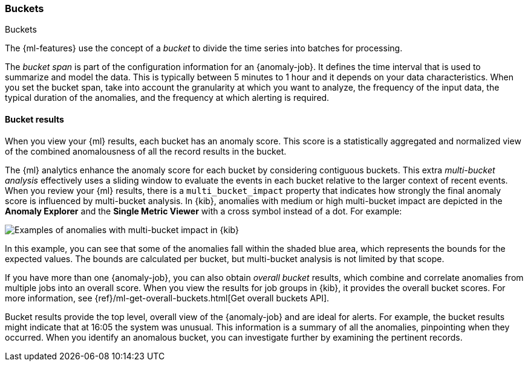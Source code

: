 [role="xpack"]
[[ml-buckets]]
=== Buckets
++++
<titleabbrev>Buckets</titleabbrev>
++++

The {ml-features} use the concept of a _bucket_ to divide the time series into
batches for processing.

The _bucket span_ is part of the configuration information for an {anomaly-job}.
It defines the time interval that is used to summarize and model the data. This
is typically between 5 minutes to 1 hour and it depends on your data
characteristics. When you set the bucket span, take into account the granularity
at which you want to analyze, the frequency of the input data, the typical
duration of the anomalies, and the frequency at which alerting is required.

////
The bucket span has two purposes: it dictates over what time span to look for anomalous features in data, and also determines how quickly anomalies can be detected. Choosing a shorter bucket span enables anomalies to be detected more quickly. However, there is a risk of being too sensitive to natural variations or noise in the input data. Choosing too long a bucket span can mean that interesting anomalies are averaged away. There is also the possibility that the aggregation might smooth out some anomalies based on when the bucket starts in time.

The bucket span has a significant impact on the analysis. When you’re trying to determine what value to use, take into account the granularity at which you want to perform the analysis, the frequency of the input data, the duration of typical anomalies, and the frequency at which alerting is required.
////


[[ml-bucket-results]]
==== Bucket results

When you view your {ml} results, each bucket has an anomaly score. This score is
a statistically aggregated and normalized view of the combined anomalousness of
all the record results in the bucket.

The {ml} analytics enhance the anomaly score for each bucket by considering
contiguous buckets. This extra _multi-bucket analysis_ effectively uses a
sliding window to evaluate the events in each bucket relative to the larger
context of recent events. When you review your {ml} results, there is a 
`multi_bucket_impact` property that indicates how strongly the final anomaly
score is influenced by multi-bucket analysis. In {kib}, anomalies with medium or
high multi-bucket impact are depicted in the *Anomaly Explorer* and the
*Single Metric Viewer* with a cross symbol instead of a dot. For example:

[role="screenshot"]
image::images/multibucketanalysis.jpg["Examples of anomalies with multi-bucket impact in {kib}"]

In this example, you can see that some of the anomalies fall within the shaded
blue area, which represents the bounds for the expected values. The bounds are
calculated per bucket, but multi-bucket analysis is not limited by that scope.

If you have more than one {anomaly-job}, you can also obtain _overall bucket_
results, which combine and correlate anomalies from multiple jobs into an
overall score. When you view the results for job groups in {kib}, it provides
the overall bucket scores. For more information, see
{ref}/ml-get-overall-buckets.html[Get overall buckets API].

Bucket results provide the top level, overall view of the {anomaly-job} and are
ideal for alerts. For example, the bucket results might indicate that at 16:05
the system was unusual. This information is a summary of all the anomalies,
pinpointing when they occurred. When you identify an anomalous bucket, you can
investigate further by examining the pertinent records.